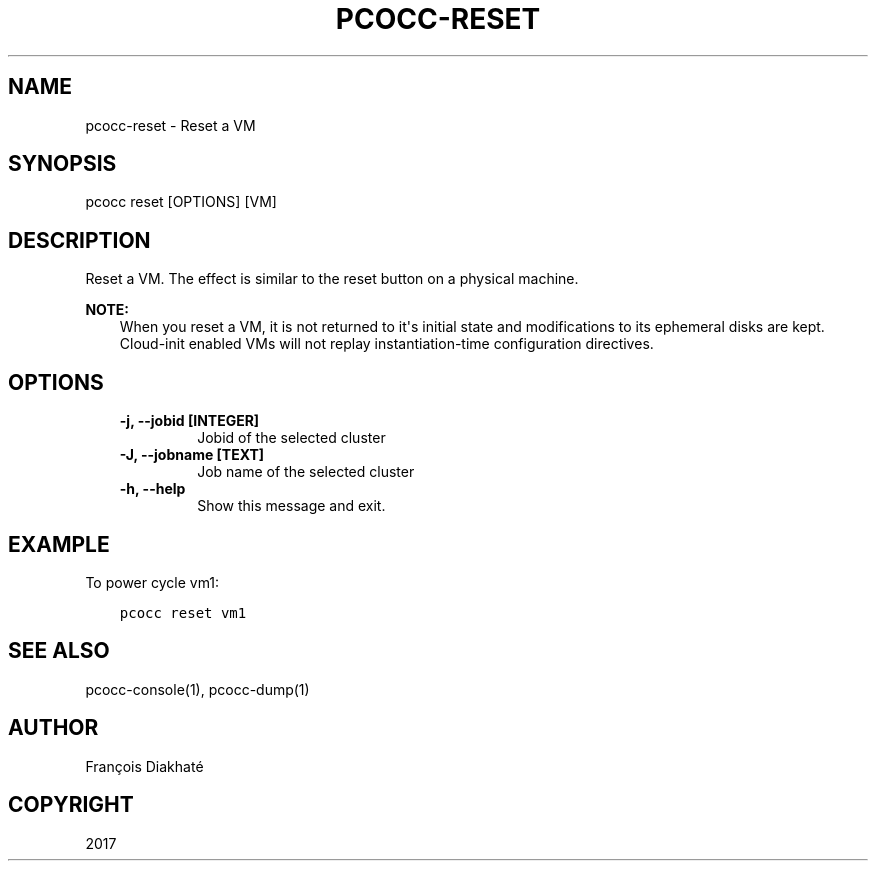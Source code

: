 .\" Man page generated from reStructuredText.
.
.TH "PCOCC-RESET" "1" "Oct 10, 2019" "0.6.1" "pcocc"
.SH NAME
pcocc-reset \- Reset a VM
.
.nr rst2man-indent-level 0
.
.de1 rstReportMargin
\\$1 \\n[an-margin]
level \\n[rst2man-indent-level]
level margin: \\n[rst2man-indent\\n[rst2man-indent-level]]
-
\\n[rst2man-indent0]
\\n[rst2man-indent1]
\\n[rst2man-indent2]
..
.de1 INDENT
.\" .rstReportMargin pre:
. RS \\$1
. nr rst2man-indent\\n[rst2man-indent-level] \\n[an-margin]
. nr rst2man-indent-level +1
.\" .rstReportMargin post:
..
.de UNINDENT
. RE
.\" indent \\n[an-margin]
.\" old: \\n[rst2man-indent\\n[rst2man-indent-level]]
.nr rst2man-indent-level -1
.\" new: \\n[rst2man-indent\\n[rst2man-indent-level]]
.in \\n[rst2man-indent\\n[rst2man-indent-level]]u
..
.SH SYNOPSIS
.sp
pcocc reset [OPTIONS] [VM]
.SH DESCRIPTION
.sp
Reset a VM. The effect is similar to the reset button on a physical machine.
.sp
\fBNOTE:\fP
.INDENT 0.0
.INDENT 3.5
When you reset a VM, it is not returned to it\(aqs initial state and modifications to its ephemeral disks are kept. Cloud\-init enabled VMs will not replay instantiation\-time configuration directives.
.UNINDENT
.UNINDENT
.SH OPTIONS
.INDENT 0.0
.INDENT 3.5
.INDENT 0.0
.TP
.B \-j, \-\-jobid [INTEGER]
Jobid of the selected cluster
.TP
.B \-J, \-\-jobname [TEXT]
Job name of the selected cluster
.TP
.B \-h, \-\-help
Show this message and exit.
.UNINDENT
.UNINDENT
.UNINDENT
.SH EXAMPLE
.sp
To power cycle vm1:
.INDENT 0.0
.INDENT 3.5
.sp
.nf
.ft C
pcocc reset vm1
.ft P
.fi
.UNINDENT
.UNINDENT
.SH SEE ALSO
.sp
pcocc\-console(1), pcocc\-dump(1)
.SH AUTHOR
François Diakhaté
.SH COPYRIGHT
2017
.\" Generated by docutils manpage writer.
.
